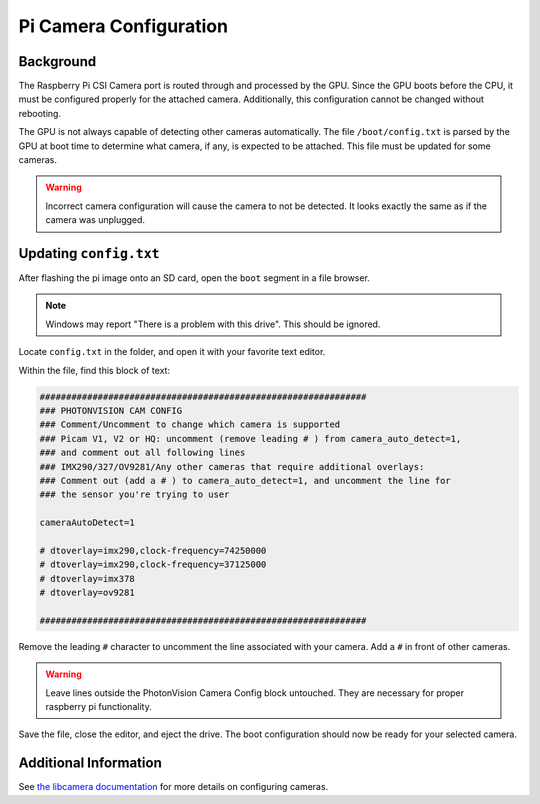Pi Camera Configuration
=======================

Background
----------

The Raspberry Pi CSI Camera port is routed through and processed by the GPU. Since the GPU boots before the CPU, it must be configured properly for the attached camera. Additionally, this configuration cannot be changed without rebooting.

The GPU is not always capable of detecting other cameras automatically. The file ``/boot/config.txt`` is parsed by the GPU at boot time to determine what camera, if any, is expected to be attached. This file must be updated for some cameras.

.. warning:: Incorrect camera configuration will cause the camera to not be detected. It looks exactly the same as if the camera was unplugged.

Updating ``config.txt``
-----------------------

After flashing the pi image onto an SD card, open the ``boot`` segment in a file browser.

.. note:: Windows may report "There is a problem with this drive". This should be ignored.

Locate ``config.txt`` in the folder, and open it with your favorite text editor.

.. image:: images/bootConfigTxt.png

Within the file, find this block of text:

.. code-block::

  ##############################################################
  ### PHOTONVISION CAM CONFIG
  ### Comment/Uncomment to change which camera is supported
  ### Picam V1, V2 or HQ: uncomment (remove leading # ) from camera_auto_detect=1,
  ### and comment out all following lines
  ### IMX290/327/OV9281/Any other cameras that require additional overlays:
  ### Comment out (add a # ) to camera_auto_detect=1, and uncomment the line for
  ### the sensor you're trying to user

  cameraAutoDetect=1

  # dtoverlay=imx290,clock-frequency=74250000
  # dtoverlay=imx290,clock-frequency=37125000
  # dtoverlay=imx378
  # dtoverlay=ov9281

  ##############################################################

Remove the leading ``#`` character to uncomment the line associated with your camera. Add a ``#`` in front of other cameras.

.. warning:: Leave lines outside the PhotonVision Camera Config block untouched. They are necessary for proper raspberry pi functionality.

Save the file, close the editor, and eject the drive. The boot configuration should now be ready for your selected camera.

Additional Information
----------------------

See `the libcamera documentation <https://github.com/raspberrypi/documentation/blob/develop/documentation/asciidoc/computers/camera/libcamera_apps_getting_started.adoc>`_ for more details on configuring cameras.
